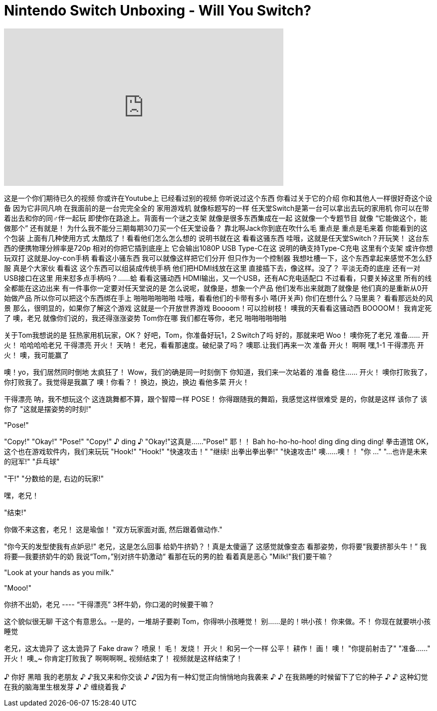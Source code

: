 = Nintendo Switch Unboxing - Will You Switch?
:published_at: 2017-03-02
:hp-alt-title: Nintendo Switch Unboxing - Will You Switch?
:hp-image: https://i.ytimg.com/vi/qyH_9vaTvLg/maxresdefault.jpg


++++
<iframe width="560" height="315" src="https://www.youtube.com/embed/qyH_9vaTvLg?rel=0" frameborder="0" allow="autoplay; encrypted-media" allowfullscreen></iframe>
++++

这是一个你们期待已久的视频
你或许在Youtube上
已经看过别的视频
你听说过这个东西
你看过关于它的介绍
你和其他人一样很好奇这个设备
因为它非同凡响
在我面前的是一台完完全全的
家用游戏机
就像标题写的一样
任天堂Switch是第一台可以拿出去玩的家用机
你可以在带着出去和你的同♂伴一起玩
即使你在路途上。背面有一个谜之支架
就像是很多东西集成在一起
这就像一个专题节目 就像
“它能做这个，能做那个”
还有就是！
为什么我不能分三期每期30刀买一个任天堂设备？
靠北啊Jack你到底在吹什么毛
重点是
重点是毛来着
你能看到的这个包装
上面有几种使用方式
太酷炫了！看看他们怎么怎么想的
说明书就在这
看看这骚东西
哇哦，这就是任天堂Switch？开玩笑！
这台东西的便携物理分辨率是720p
相对的你把它插到底座上
它会输出1080P
USB Type-C在这
说明的确支持Type-C充电
这里有个支架
或许你想玩双打
这就是Joy-con手柄
看看这小骚东西
我可以就像这样把它们分开
但只作为一个控制器
我想吐槽一下，这个东西拿起来感觉不怎么舒服
真是个大家伙
看看这
这个东西可以组装成传统手柄
他们把HDMI线放在这里
直接插下去，像这样。没了？
平淡无奇的底座
还有一对USB接口在这里
用来怼多点手柄吗？……蛤
看看这骚动西
HDMI输出，又一个USB，还有AC充电适配口
不过看看，只要关掉这里
所有的线全都能在这边出来
有一件事你一定要对任天堂说的是
怎么说呢，就像是，想象一个产品
他们发布出来就跑了就像是
他们真的是重新从0开始做产品
所以你可以把这个东西绑在手上
啪啪啪啪啪啪
哇哦，看看他们的卡带有多小
嗒(开关声)
你们在想什么？马里奥？
看看那远处的风景
那么，很明显的，如果你了解这个游戏
这就是一个开放世界游戏
Boooom！可以捡树枝！
噢我的天看看这骚动西
BOOOOM！
我肯定死了
噢，老兄
就像你们说的，我还得涨涨姿势
Tom你在哪
我们都在等你，老兄
啪啪啪啪啪啪
 
 
 
关于Tom我想说的是
狂热家用机玩家，OK？
好吧，Tom，你准备好玩1，2 Switch了吗
好的，那就来吧
Woo！
噢你死了老兄
准备……
开火！
哈哈哈哈老兄
干得漂亮
开火！
天呐！
老兄，看看那速度。破纪录了吗？
噢耶.让我们再来一次
准备
开火！
啊啊
嘿,1-1
干得漂亮
开火！
噢，我可能赢了
 
噢！yo，我们居然同时倒地
太疯狂了！
Wow，我们的确是同一时刻倒下
你知道，我们来一次站着的
准备
稳住……
开火！
噢你打败我了，你打败我了。我觉得是我赢了
噢！你看？！
换边，换边，换边 看他多菜
开火！
 
干得漂亮
呐，我不想玩这个
这连跳舞都不算，跟个智障一样
POSE！
你得跟随我的舞蹈，我感觉这样很难受
是的，你就是这样
该你了 该你了
&quot;这就是摆姿势的时刻!&quot;
 
&quot;Pose!&quot;
 
&quot;Copy!&quot;
&quot;Okay!&quot; &quot;Pose!&quot;
&quot;Copy!&quot;
♪ ding ♪ &quot;Okay!&quot;这真是……&quot;Pose!&quot;
耶！！
Bah ho-ho-ho-hoo!
ding ding ding ding!  拳击道馆
OK，这个也在游戏软件内，我们来玩玩
&quot;Hook!&quot;
&quot;Hook!&quot;
&quot;快速攻击！&quot;
&quot;继续! 出拳出拳出拳!&quot;
&quot;快速攻击!&quot; 噢……噢！！
&quot;你 …&quot;
&quot;…也许是未来的冠军!&quot;
&quot;乒乓球&quot;
 
 
 
&quot;干!&quot;
&quot;分数给的是, 右边的玩家!&quot;
 
 
嘿，老兄！
 
 
&quot;结束!&quot;
 
你做不来这套，老兄！
这是瑜伽！
&quot;双方玩家面对面, 然后跟着做动作.&quot;
 
&quot;你今天的发型使我有点妒忌!&quot;
老兄，这是怎么回事
给奶牛挤奶？！真是太傻逼了
这感觉就像变态
看那姿势，你将要“我要挤那头牛！”
我将要--我要挤奶牛的奶
我说“Tom，”别对挤牛奶激动“
看那在玩的男的脸
看着真是恶心
&quot;Milk!&quot;我们要干嘛？
 
&quot;Look at your hands as you milk.&quot;
 
&quot;Mooo!&quot;
 
你挤不出奶，老兄 ---- “干得漂亮”
3杯牛奶，你口渴的时候要干嘛？
 
 
这个貌似很无聊
干这个有意思么。--是的，一堆胡子要剃
Tom，你得哄小孩睡觉！
别……是的！哄小孩！
你来做。不！
你现在就要哄小孩睡觉
 
老兄，这太诡异了
这太诡异了
Fake draw？
喷泉！
毛！
发烧！
开火！
和另一个一样
公平！
耕作！
画！
噢！
&quot;你提前射击了&quot;
&quot;准备……&quot;
开火！    噢~~~~
你肯定打败我了
啊啊啊啊~~~
视频结束了！
视频就是这样结束了！
 
♪ 你好 黑暗 我的老朋友 ♪
♪我又来和你交谈 ♪
♪因为有一种幻觉正向悄悄地向我袭来  ♪
♪ 在我熟睡的时候留下了它的种子 ♪
♪ 这种幻觉在我的脑海里生根发芽 ♪
♪ 缠绕着我 ♪